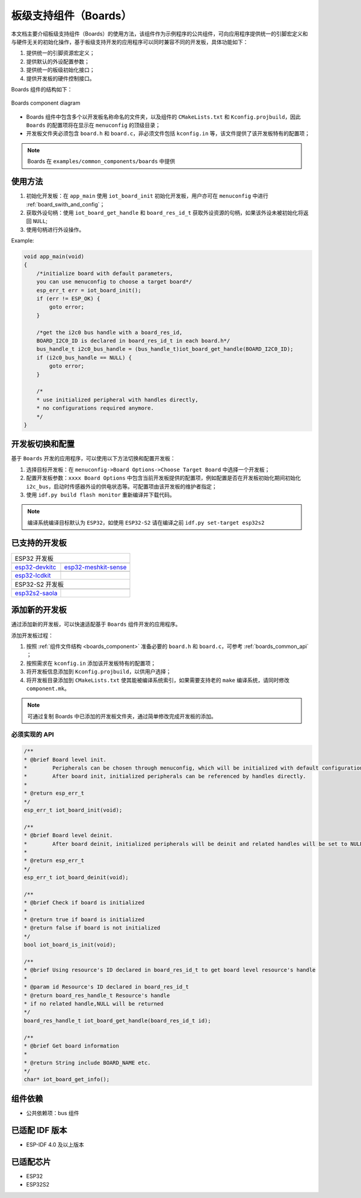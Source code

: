 .. _boards_component:

板级支持组件（Boards）
======================

本文档主要介绍板级支持组件（Boards）的使用方法，该组件作为示例程序的公共组件，可向应用程序提供统一的引脚宏定义和与硬件无关的初始化操作，基于板级支持开发的应用程序可以同时兼容不同的开发板，具体功能如下：

1. 提供统一的引脚资源宏定义；

2. 提供默认的外设配置参数；

3. 提供统一的板级初始化接口；

4. 提供开发板的硬件控制接口。

Boards 组件的结构如下：

.. figure:: ../../_static/boards_diagram.png
    :align: center
    :width: 70%

    Boards component diagram

* Boards 组件中包含多个以开发板名称命名的文件夹，以及组件的 ``CMakeLists.txt`` 和 ``Kconfig.projbuild``，因此 ``Boards`` 的配置项将在显示在 ``menuconfig`` 的顶级目录；
* 开发板文件夹必须包含 ``board.h`` 和 ``board.c``，非必须文件包括 ``kconfig.in`` 等，该文件提供了该开发板特有的配置项；


.. note::

    Boards 在 ``examples/common_components/boards`` 中提供

使用方法
---------

1. 初始化开发板：在 ``app_main`` 使用 ``iot_board_init`` 初始化开发板，用户亦可在 ``menuconfig`` 中进行 :ref:`board_swith_and_config`；
2. 获取外设句柄：使用 ``iot_board_get_handle`` 和 ``board_res_id_t`` 获取外设资源的句柄，如果该外设未被初始化将返回 ``NULL``;
3. 使用句柄进行外设操作。

Example:

.. code:: c

    void app_main(void)
    {
        /*initialize board with default parameters,
        you can use menuconfig to choose a target board*/
        esp_err_t err = iot_board_init();
        if (err != ESP_OK) {
            goto error;
        }

        /*get the i2c0 bus handle with a board_res_id,
        BOARD_I2C0_ID is declared in board_res_id_t in each board.h*/
        bus_handle_t i2c0_bus_handle = (bus_handle_t)iot_board_get_handle(BOARD_I2C0_ID);
        if (i2c0_bus_handle == NULL) {
            goto error;
        }

        /*
        * use initialized peripheral with handles directly,
        * no configurations required anymore.
        */
    }

.. _board_swith_and_config:

开发板切换和配置
----------------

基于 ``Boards`` 开发的应用程序，可以使用以下方法切换和配置开发板：

1. 选择目标开发板：在 ``menuconfig->Board Options->Choose Target Board`` 中选择一个开发板；
2. 配置开发板参数：``xxxx Board Options`` 中包含当前开发板提供的配置项，例如配置是否在开发板初始化期间初始化 ``i2c_bus``，启动时传感器外设的供电状态等。可配置项由该开发板的维护者指定；
3. 使用 ``idf.py build flash monitor`` 重新编译并下载代码。

.. note::

    编译系统编译目标默认为 ``ESP32``，如使用 ``ESP32-S2`` 请在编译之前 ``idf.py set-target esp32s2``

已支持的开发板
----------------

============================   ===========================
       ESP32 开发板
----------------------------------------------------------
 |esp32-devkitc|_                |esp32-meshkit-sense|_
----------------------------   ---------------------------
 `esp32-devkitc`_                `esp32-meshkit-sense`_
----------------------------   ---------------------------
 |esp32-lcdkit|_                        
----------------------------   ---------------------------
 `esp32-lcdkit`_       
----------------------------   ---------------------------
       ESP32-S2 开发板    
----------------------------------------------------------
 |esp32s2-saola|_          
----------------------------   ---------------------------
 `esp32s2-saola`_          
============================   ===========================

.. |esp32-devkitc| image:: ../../_static/esp32-devkitc-v4-front.png
.. _esp32-devkitc: https://docs.espressif.com/projects/esp-idf/en/latest/esp32/hw-reference/modules-and-boards.html#esp32-devkitc-v4

.. |esp32-meshkit-sense| image:: ../../_static/esp32-meshkit-sense.png
.. _esp32-meshkit-sense: ../hw-reference/ESP32-MeshKit-Sense_guide.html

.. |esp32-lcdkit| image:: ../../_static/esp32-lcdkit.png
.. _esp32-lcdkit: ../hw-reference/ESP32-MeshKit-Sense_guide.html

.. |esp32s2-saola| image:: ../../_static/esp32s2-saola.png
.. _esp32s2-saola: https://docs.espressif.com/projects/esp-idf/en/latest/esp32s2/hw-reference/esp32s2/user-guide-saola-1-v1.2.html

添加新的开发板
----------------

通过添加新的开发板，可以快速适配基于 ``Boards`` 组件开发的应用程序。

添加开发板过程：

1. 按照 :ref:`组件文件结构 <boards_component>` 准备必要的 ``board.h`` 和 ``board.c``，可参考 :ref:`boards_common_api` ；
2. 按照需求在 ``kconfig.in`` 添加该开发板特有的配置项；
3. 将开发板信息添加到 ``Kconfig.projbuild``，以供用户选择；
4. 将开发板目录添加到 ``CMakeLists.txt`` 使其能被编译系统索引，如果需要支持老的 ``make`` 编译系统，请同时修改 ``component.mk``。

.. note::

    可通过复制 Boards 中已添加的开发板文件夹，通过简单修改完成开发板的添加。

.. _boards_common_api:

必须实现的 API
+++++++++++++++++

.. code:: c

    /**
    * @brief Board level init.
    *        Peripherals can be chosen through menuconfig, which will be initialized with default configurations during iot_board_init.
    *        After board init, initialized peripherals can be referenced by handles directly.
    * 
    * @return esp_err_t 
    */
    esp_err_t iot_board_init(void);

    /**
    * @brief Board level deinit.
    *        After board deinit, initialized peripherals will be deinit and related handles will be set to NULL.
    * 
    * @return esp_err_t 
    */
    esp_err_t iot_board_deinit(void);

    /**
    * @brief Check if board is initialized 
    * 
    * @return true if board is initialized
    * @return false if board is not initialized
    */
    bool iot_board_is_init(void);

    /**
    * @brief Using resource's ID declared in board_res_id_t to get board level resource's handle
    * 
    * @param id Resource's ID declared in board_res_id_t
    * @return board_res_handle_t Resource's handle
    * if no related handle,NULL will be returned
    */
    board_res_handle_t iot_board_get_handle(board_res_id_t id);

    /**
    * @brief Get board information
    * 
    * @return String include BOARD_NAME etc. 
    */
    char* iot_board_get_info();

组件依赖
---------

- 公共依赖项：bus 组件

已适配 IDF 版本
---------------

-  ESP-IDF 4.0 及以上版本

已适配芯片
----------

-  ESP32
-  ESP32S2
